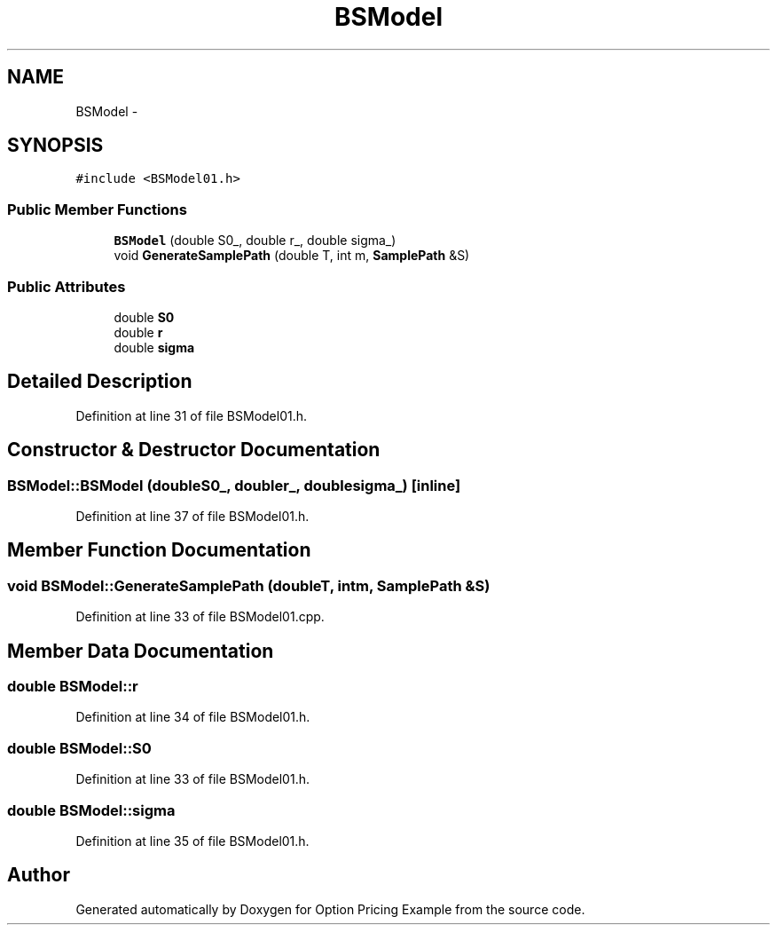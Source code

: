 .TH "BSModel" 3 "Wed May 4 2016" "Option Pricing Example" \" -*- nroff -*-
.ad l
.nh
.SH NAME
BSModel \- 
.SH SYNOPSIS
.br
.PP
.PP
\fC#include <BSModel01\&.h>\fP
.SS "Public Member Functions"

.in +1c
.ti -1c
.RI "\fBBSModel\fP (double S0_, double r_, double sigma_)"
.br
.ti -1c
.RI "void \fBGenerateSamplePath\fP (double T, int m, \fBSamplePath\fP &S)"
.br
.in -1c
.SS "Public Attributes"

.in +1c
.ti -1c
.RI "double \fBS0\fP"
.br
.ti -1c
.RI "double \fBr\fP"
.br
.ti -1c
.RI "double \fBsigma\fP"
.br
.in -1c
.SH "Detailed Description"
.PP 
Definition at line 31 of file BSModel01\&.h\&.
.SH "Constructor & Destructor Documentation"
.PP 
.SS "BSModel::BSModel (doubleS0_, doubler_, doublesigma_)\fC [inline]\fP"

.PP
Definition at line 37 of file BSModel01\&.h\&.
.SH "Member Function Documentation"
.PP 
.SS "void BSModel::GenerateSamplePath (doubleT, intm, \fBSamplePath\fP &S)"

.PP
Definition at line 33 of file BSModel01\&.cpp\&.
.SH "Member Data Documentation"
.PP 
.SS "double BSModel::r"

.PP
Definition at line 34 of file BSModel01\&.h\&.
.SS "double BSModel::S0"

.PP
Definition at line 33 of file BSModel01\&.h\&.
.SS "double BSModel::sigma"

.PP
Definition at line 35 of file BSModel01\&.h\&.

.SH "Author"
.PP 
Generated automatically by Doxygen for Option Pricing Example from the source code\&.
